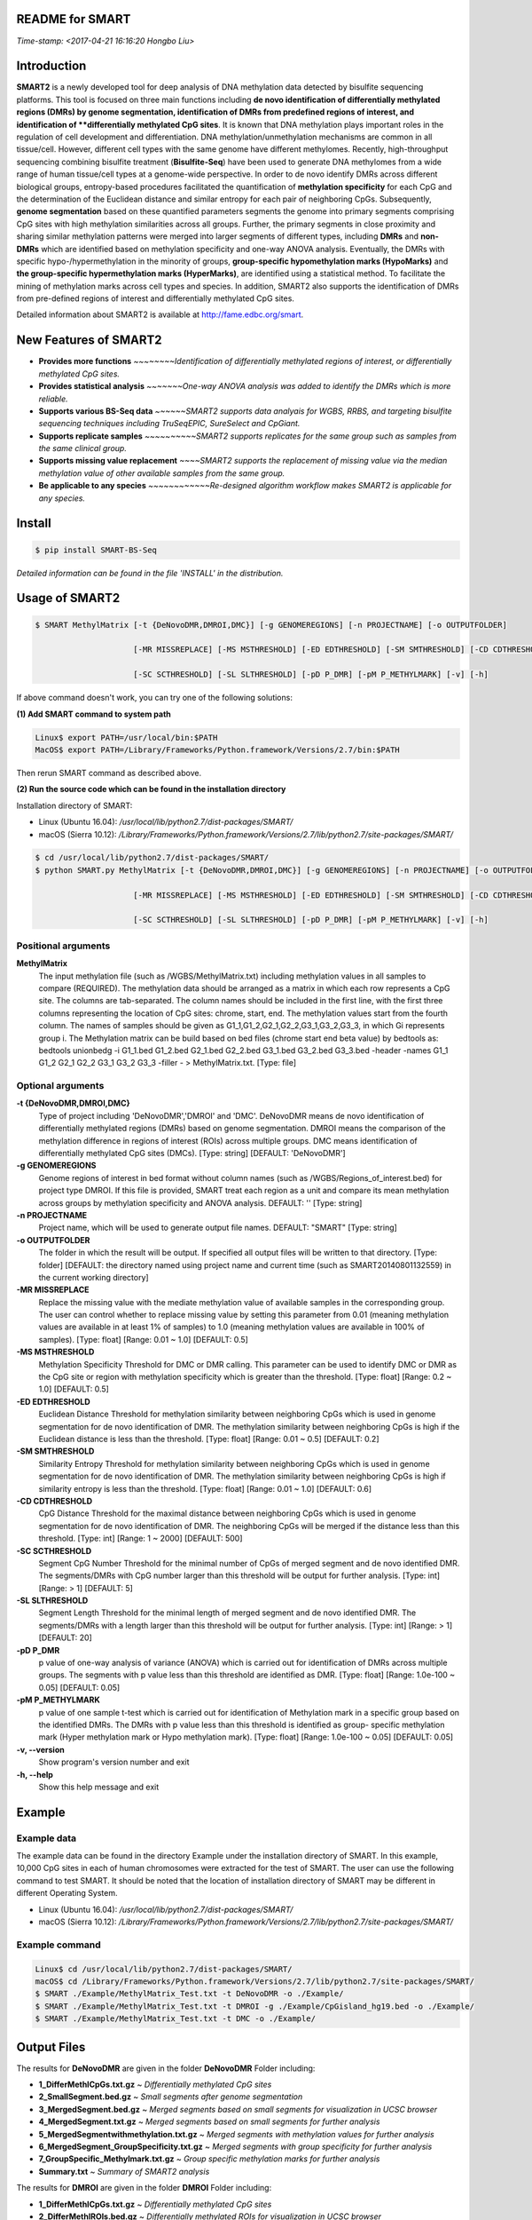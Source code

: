README for SMART
----------------
*Time-stamp: <2017-04-21 16:16:20 Hongbo Liu>*

Introduction
------------
**SMART2** is a newly developed tool for deep analysis of DNA methylation data detected by bisulfite sequencing platforms. This tool is focused on three main functions including **de novo identification of differentially methylated regions (DMRs) by genome segmentation, identification of DMRs from predefined regions of interest, and identification of **differentially methylated CpG sites**. It is known that DNA methylation plays important roles in the regulation of cell development and differentiation. DNA methylation/unmethylation mechanisms are common in all tissue/cell. However, different cell types with the same genome have different methylomes. Recently, high-throughput sequencing combining bisulfite treatment (**Bisulfite-Seq**) have been used to generate DNA methylomes from a wide range of human tissue/cell types at a genome-wide perspective. In order to de novo identify DMRs across different biological groups, entropy-based procedures facilitated the quantification of **methylation specificity** for each CpG and the determination of the Euclidean distance and similar entropy for each pair of neighboring CpGs. Subsequently, **genome segmentation** based on these quantified parameters segments the genome into primary segments comprising CpG sites with high methylation similarities across all groups. Further, the primary segments in close proximity and sharing similar methylation patterns were merged into larger segments of different types, including **DMRs** and **non-DMRs** which are identified based on methylation specificity and one-way ANOVA analysis. Eventually, the DMRs with specific hypo-/hypermethylation in the minority of groups, **group-specific hypomethylation marks (HypoMarks)** and **the group-specific hypermethylation marks (HyperMarks)**, are identified using a statistical method. To facilitate the mining of methylation marks across cell types and species. In addition, SMART2 also supports the identification of DMRs from pre-defined regions of interest and differentially methylated CpG sites.

Detailed information about SMART2 is available at http://fame.edbc.org/smart.


New Features of SMART2
----------------------
- **Provides more functions** *~~~~~~~~Identification of differentially methylated regions of interest, or differentially methylated CpG sites.*
- **Provides statistical analysis** *~~~~~~~One-way ANOVA analysis was added to identify the DMRs which is more reliable.* 
- **Supports various BS-Seq data** *~~~~~~SMART2 supports data analyais for WGBS, RRBS, and targeting bisulfite sequencing techniques including TruSeqEPIC, SureSelect and CpGiant.*
- **Supports replicate samples** *~~~~~~~~~~SMART2 supports replicates for the same group such as samples from the same clinical group.*
- **Supports missing value replacement** *~~~~SMART2 supports the replacement of missing value via the median methylation value of other available samples from the same group.*
- **Be applicable to any species** *~~~~~~~~~~~~Re-designed algorithm workflow makes SMART2 is applicable for any species.*

Install
-------
.. code-block:: bash

    $ pip install SMART-BS-Seq

`Detailed information can be found in the file 'INSTALL' in the distribution.`


Usage of SMART2
---------------
.. code-block:: bash

    $ SMART MethylMatrix [-t {DeNovoDMR,DMROI,DMC}] [-g GENOMEREGIONS] [-n PROJECTNAME] [-o OUTPUTFOLDER]

                         [-MR MISSREPLACE] [-MS MSTHRESHOLD] [-ED EDTHRESHOLD] [-SM SMTHRESHOLD] [-CD CDTHRESHOLD]

                         [-SC SCTHRESHOLD] [-SL SLTHRESHOLD] [-pD P_DMR] [-pM P_METHYLMARK] [-v] [-h]

If above command doesn't work, you can try one of the following solutions:

**(1) Add SMART command to system path**

.. code-block:: bash

    Linux$ export PATH=/usr/local/bin:$PATH
    MacOS$ export PATH=/Library/Frameworks/Python.framework/Versions/2.7/bin:$PATH

Then rerun SMART command as described above.

**(2) Run the source code which can be found in the installation directory**

Installation directory of SMART:

- Linux (Ubuntu 16.04): */usr/local/lib/python2.7/dist-packages/SMART/*
- macOS (Sierra 10.12): */Library/Frameworks/Python.framework/Versions/2.7/lib/python2.7/site-packages/SMART/*

.. code-block:: bash

    $ cd /usr/local/lib/python2.7/dist-packages/SMART/ 
    $ python SMART.py MethylMatrix [-t {DeNovoDMR,DMROI,DMC}] [-g GENOMEREGIONS] [-n PROJECTNAME] [-o OUTPUTFOLDER]

                         [-MR MISSREPLACE] [-MS MSTHRESHOLD] [-ED EDTHRESHOLD] [-SM SMTHRESHOLD] [-CD CDTHRESHOLD]

                         [-SC SCTHRESHOLD] [-SL SLTHRESHOLD] [-pD P_DMR] [-pM P_METHYLMARK] [-v] [-h]


Positional arguments
^^^^^^^^^^^^^^^^^^^^
**MethylMatrix**
    The input methylation file (such as /WGBS/MethylMatrix.txt) including methylation values in all samples to compare (REQUIRED). The methylation data should be arranged as a matrix in which each row represents a CpG site. The columns are tab-separated. The column names should be included in the first line, with the first three columns representing the location of CpG sites: chrome, start, end. The methylation values start from the fourth column. The names of samples should be given as G1_1,G1_2,G2_1,G2_2,G3_1,G3_2,G3_3, in which Gi represents group i. The Methylation matrix can be build based on bed files (chrome start end beta value) by bedtools as: bedtools unionbedg -i G1_1.bed G1_2.bed G2_1.bed G2_2.bed G3_1.bed G3_2.bed G3_3.bed -header -names G1_1 G1_2 G2_1 G2_2 G3_1 G3_2 G3_3 -filler - > MethylMatrix.txt. [Type: file]

Optional arguments
^^^^^^^^^^^^^^^^^^
**-t {DeNovoDMR,DMROI,DMC}**
    Type of project including 'DeNovoDMR','DMROI' and 'DMC'. DeNovoDMR means de novo identification of differentially methylated regions (DMRs) based on genome segmentation. DMROI means the comparison of the methylation difference in regions of interest (ROIs) across multiple groups. DMC means identification of differentially methylated CpG sites (DMCs). [Type: string] [DEFAULT: 'DeNovoDMR']
**-g GENOMEREGIONS**
    Genome regions of interest in bed format without column names (such as /WGBS/Regions_of_interest.bed) for project type DMROI. If this file is provided, SMART treat each region as a unit and compare its mean methylation across groups by methylation specificity and ANOVA analysis. DEFAULT: '' [Type: string]
**-n PROJECTNAME**
    Project name, which will be used to generate output file names. DEFAULT: "SMART" [Type: string]
**-o OUTPUTFOLDER** 
    The folder in which the result will be output. If specified all output files will be written to that directory. [Type: folder] [DEFAULT: the directory named using project name and current time (such as SMART20140801132559) in the current working directory]
**-MR MISSREPLACE**
    Replace the missing value with the mediate methylation value of available samples in the corresponding group. The user can control whether to replace missing value by setting this parameter from 0.01 (meaning methylation values are available in at least 1% of samples) to 1.0 (meaning methylation values are available in 100% of samples). [Type: float] [Range: 0.01 ~ 1.0] [DEFAULT: 0.5]
**-MS MSTHRESHOLD**
    Methylation Specificity Threshold for DMC or DMR calling. This parameter can be used to identify DMC or DMR as the CpG site or region with methylation specificity which is greater than the threshold. [Type: float] [Range: 0.2 ~ 1.0] [DEFAULT: 0.5]
**-ED EDTHRESHOLD**
    Euclidean Distance Threshold for methylation similarity between neighboring CpGs which is used in genome segmentation for de novo identification of DMR. The methylation similarity between neighboring CpGs is high if the Euclidean distance is less than the threshold. [Type: float] [Range: 0.01 ~ 0.5] [DEFAULT: 0.2]
**-SM SMTHRESHOLD**
    Similarity Entropy Threshold for methylation similarity between neighboring CpGs which is used in genome segmentation for de novo identification of DMR. The methylation similarity between neighboring CpGs is high if similarity entropy is less than the threshold. [Type: float] [Range: 0.01 ~ 1.0] [DEFAULT: 0.6]
**-CD CDTHRESHOLD**
    CpG Distance Threshold for the maximal distance between neighboring CpGs which is used in genome segmentation for de novo identification of DMR. The neighboring CpGs will be merged if the distance less than this threshold. [Type: int] [Range: 1 ~ 2000] [DEFAULT: 500]
**-SC SCTHRESHOLD**
    Segment CpG Number Threshold for the minimal number of CpGs of merged segment and de novo identified DMR. The segments/DMRs with CpG number larger than this threshold will be output for further analysis. [Type: int] [Range: > 1] [DEFAULT: 5]
**-SL SLTHRESHOLD**
    Segment Length Threshold for the minimal length of merged segment and de novo identified DMR. The segments/DMRs with a length larger than this threshold will be output for further analysis. [Type: int] [Range: > 1] [DEFAULT: 20]
**-pD P_DMR**
    p value of one-way analysis of variance (ANOVA) which is carried out for identification of DMRs across multiple groups. The segments with p value less than this threshold are identified as DMR. [Type: float] [Range: 1.0e-100 ~ 0.05] [DEFAULT: 0.05]
**-pM P_METHYLMARK**
    p value of one sample t-test which is carried out for identification of Methylation mark in a specific group based on the identified DMRs. The DMRs with p value less than this threshold is identified as group- specific methylation mark (Hyper methylation mark or Hypo methylation mark). [Type: float] [Range: 1.0e-100 ~ 0.05] [DEFAULT: 0.05]
**-v, --version**
    Show program's version number and exit
**-h, --help**
    Show this help message and exit

Example
-------
Example data
^^^^^^^^^^^^
The example data can be found in the directory Example under the installation directory of SMART. In this example, 10,000 CpG sites in each of human chromosomes were extracted for the test of SMART. The user can use the following command to test SMART.
It should be noted that the location of installation directory of SMART may be different in different Operating System.

- Linux (Ubuntu 16.04): */usr/local/lib/python2.7/dist-packages/SMART/*
- macOS (Sierra 10.12): */Library/Frameworks/Python.framework/Versions/2.7/lib/python2.7/site-packages/SMART/*


Example command
^^^^^^^^^^^^^^^
.. code-block:: bash

    Linux$ cd /usr/local/lib/python2.7/dist-packages/SMART/
    macOS$ cd /Library/Frameworks/Python.framework/Versions/2.7/lib/python2.7/site-packages/SMART/
    $ SMART ./Example/MethylMatrix_Test.txt -t DeNovoDMR -o ./Example/    
    $ SMART ./Example/MethylMatrix_Test.txt -t DMROI -g ./Example/CpGisland_hg19.bed -o ./Example/    
    $ SMART ./Example/MethylMatrix_Test.txt -t DMC -o ./Example/


Output Files
------------

The results for **DeNovoDMR** are given in the folder **DeNovoDMR** Folder including:

- **1_DifferMethlCpGs.txt.gz** ~ *Differentially methylated CpG sites*
- **2_SmallSegment.bed.gz** ~ *Small segments after genome segmentation*
- **3_MergedSegment.bed.gz** ~ *Merged segments based on small segments for visualization in UCSC browser*
- **4_MergedSegment.txt.gz** ~ *Merged segments based on small segments for further analysis*
- **5_MergedSegmentwithmethylation.txt.gz** ~ *Merged segments with methylation values for further analysis*
- **6_MergedSegment_GroupSpecificity.txt.gz** ~ *Merged segments with group specificity for further analysis*
- **7_GroupSpecific_Methylmark.txt.gz** ~ *Group specific methylation marks for further analysis*
- **Summary.txt** ~ *Summary of SMART2 analysis*

The results for **DMROI** are given in the folder **DMROI** Folder including:

- **1_DifferMethlCpGs.txt.gz** ~ *Differentially methylated CpG sites*
- **2_DifferMethlROIs.bed.gz** ~ *Differentially methylated ROIs for visualization in UCSC browser*
- **3_DifferMethlROIs.txt.gz** ~ *Differentially methylated ROIs for further analysis*
- **4_DifferMethlROIs_withmethylation.txt.gz** ~ *Differentially methylated ROIs with methylation values for further analysis*
- **5_DifferMethlROIs_GroupSpecificity.txt.gz** ~ *Differentially methylated ROIs with group specificity for further analysis*
- **6_DifferMethlROIs_Methylmark.txt.gz** ~ *Group specific methylation marks of DifferMethlROIs for further analysis*
- **Summary.txt** ~ *Summary of SMART2 analysis*

The results for **DMC** are given in the folder **DifferMethlCpG** Folder including:

- **DifferMethlCpGs.txt.gz** ~ *DDifferentially methylated CpG sites*
- **Summary.txt** ~ *DSummary of SMART2 analysis*


Other useful links
------------------
:SMART: http://fame.edbc.org/smart/
:QDMR:  http://bioinfo.hrbmu.edu.cn/qdmr/

Citation
--------
Hongbo Liu et al. *Systematic identification and annotation of human methylation marks based on bisulfite sequencing methylomes reveals distinct roles of cell type-specific hypomethylation in the regulation of cell identity genes.* Nucleic Acids Res: 2016 ,44(1),75-94.

Contact
-------
:For any help:  you are welcome to write to Hongbo Liu (hongbo919@gmail.com) at http://cce.edbc.org/members/HongboLiu.html.


